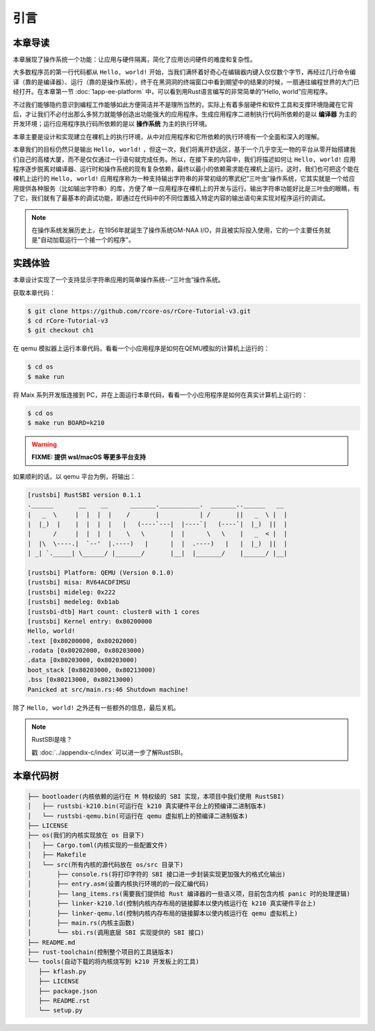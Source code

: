 引言
=====================

本章导读
--------------------------

..
  这是注释：我觉得需要给出执行环境（EE），Task，...等的描述。
  并且有一个图，展示这些概念的关系。
  
本章展现了操作系统一个功能：让应用与硬件隔离，简化了应用访问硬件的难度和复杂性。

大多数程序员的第一行代码都从 ``Hello, world!`` 开始，当我们满怀着好奇心在编辑器内键入仅仅数个字节，再经过几行命令编译（靠的是编译器）、运行（靠的是操作系统），终于在黑洞洞的终端窗口中看到期望中的结果的时候，一扇通往编程世界的大门已经打开。在本章第一节 :doc:`1app-ee-platform` 中，可以看到用Rust语言编写的非常简单的“Hello, world”应用程序。

不过我们能够隐约意识到编程工作能够如此方便简洁并不是理所当然的，实际上有着多层硬件和软件工具和支撑环境隐藏在它背后，才让我们不必付出那么多努力就能够创造出功能强大的应用程序。生成应用程序二进制执行代码所依赖的是以 **编译器** 为主的开发环境；运行应用程序执行码所依赖的是以 **操作系统** 为主的执行环境。

本章主要是设计和实现建立在裸机上的执行环境，从中对应用程序和它所依赖的执行环境有一个全面和深入的理解。

本章我们的目标仍然只是输出 ``Hello, world!`` ，但这一次，我们将离开舒适区，基于一个几乎空无一物的平台从零开始搭建我们自己的高楼大厦，而不是仅仅通过一行语句就完成任务。所以，在接下来的内容中，我们将描述如何让 ``Hello, world!`` 应用程序逐步脱离对编译器、运行时和操作系统的现有复杂依赖，最终以最小的依赖需求能在裸机上运行。这时，我们也可把这个能在裸机上运行的 ``Hello, world!`` 应用程序称为一种支持输出字符串的非常初级的寒武纪“三叶虫”操作系统，它其实就是一个给应用提供各种服务（比如输出字符串）的库，方便了单一应用程序在裸机上的开发与运行。输出字符串功能好比是三叶虫的眼睛，有了它，我们就有了最基本的调试功能，即通过在代码中的不同位置插入特定内容的输出语句来实现对程序运行的调试。

.. note::

   在操作系统发展历史上，在1956年就诞生了操作系统GM-NAA I/O，并且被实际投入使用，它的一个主要任务就是"自动加载运行一个接一个的程序"。

实践体验
---------------------------

本章设计实现了一个支持显示字符串应用的简单操作系统--“三叶虫”操作系统。

获取本章代码：

.. code-block:: console

   $ git clone https://github.com/rcore-os/rCore-Tutorial-v3.git
   $ cd rCore-Tutorial-v3
   $ git checkout ch1

在 qemu 模拟器上运行本章代码，看看一个小应用程序是如何在QEMU模拟的计算机上运行的：

.. code-block:: console

   $ cd os
   $ make run

将 Maix 系列开发版连接到 PC，并在上面运行本章代码，看看一个小应用程序是如何在真实计算机上运行的：

.. code-block:: console

   $ cd os
   $ make run BOARD=k210

.. warning::

   **FIXME: 提供 wsl/macOS 等更多平台支持**

如果顺利的话，以 qemu 平台为例，将输出：

.. code-block::

   [rustsbi] RustSBI version 0.1.1
   .______       __    __      _______.___________.  _______..______   __
   |   _  \     |  |  |  |    /       |           | /       ||   _  \ |  |
   |  |_)  |    |  |  |  |   |   (----`---|  |----`|   (----`|  |_)  ||  |
   |      /     |  |  |  |    \   \       |  |      \   \    |   _  < |  |
   |  |\  \----.|  `--'  |.----)   |      |  |  .----)   |   |  |_)  ||  |
   | _| `._____| \______/ |_______/       |__|  |_______/    |______/ |__|

   [rustsbi] Platform: QEMU (Version 0.1.0)
   [rustsbi] misa: RV64ACDFIMSU
   [rustsbi] mideleg: 0x222
   [rustsbi] medeleg: 0xb1ab
   [rustsbi-dtb] Hart count: cluster0 with 1 cores
   [rustsbi] Kernel entry: 0x80200000
   Hello, world!
   .text [0x80200000, 0x80202000)
   .rodata [0x80202000, 0x80203000)
   .data [0x80203000, 0x80203000)
   boot_stack [0x80203000, 0x80213000)
   .bss [0x80213000, 0x80213000)
   Panicked at src/main.rs:46 Shutdown machine!

除了 ``Hello, world!`` 之外还有一些额外的信息，最后关机。


.. note::

   RustSBI是啥？
   
   戳 :doc:`../appendix-c/index` 可以进一步了解RustSBI。

本章代码树
------------------------------------------------

.. code-block::

   ├── bootloader(内核依赖的运行在 M 特权级的 SBI 实现，本项目中我们使用 RustSBI) 
   │   ├── rustsbi-k210.bin(可运行在 k210 真实硬件平台上的预编译二进制版本)
   │   └── rustsbi-qemu.bin(可运行在 qemu 虚拟机上的预编译二进制版本)
   ├── LICENSE
   ├── os(我们的内核实现放在 os 目录下)
   │   ├── Cargo.toml(内核实现的一些配置文件)
   │   ├── Makefile
   │   └── src(所有内核的源代码放在 os/src 目录下)
   │       ├── console.rs(将打印字符的 SBI 接口进一步封装实现更加强大的格式化输出)
   │       ├── entry.asm(设置内核执行环境的的一段汇编代码)
   │       ├── lang_items.rs(需要我们提供给 Rust 编译器的一些语义项，目前包含内核 panic 时的处理逻辑)
   │       ├── linker-k210.ld(控制内核内存布局的链接脚本以使内核运行在 k210 真实硬件平台上)
   │       ├── linker-qemu.ld(控制内核内存布局的链接脚本以使内核运行在 qemu 虚拟机上)
   │       ├── main.rs(内核主函数)
   │       └── sbi.rs(调用底层 SBI 实现提供的 SBI 接口)
   ├── README.md
   ├── rust-toolchain(控制整个项目的工具链版本)
   └── tools(自动下载的将内核烧写到 k210 开发板上的工具)
      ├── kflash.py
      ├── LICENSE
      ├── package.json
      ├── README.rst
      └── setup.py
